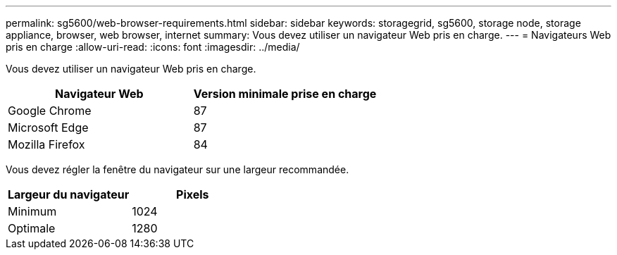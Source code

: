 ---
permalink: sg5600/web-browser-requirements.html 
sidebar: sidebar 
keywords: storagegrid, sg5600, storage node, storage appliance, browser, web browser, internet 
summary: Vous devez utiliser un navigateur Web pris en charge. 
---
= Navigateurs Web pris en charge
:allow-uri-read: 
:icons: font
:imagesdir: ../media/


[role="lead"]
Vous devez utiliser un navigateur Web pris en charge.

|===
| Navigateur Web | Version minimale prise en charge 


 a| 
Google Chrome
 a| 
87



 a| 
Microsoft Edge
 a| 
87



 a| 
Mozilla Firefox
 a| 
84

|===
Vous devez régler la fenêtre du navigateur sur une largeur recommandée.

|===
| Largeur du navigateur | Pixels 


 a| 
Minimum
 a| 
1024



 a| 
Optimale
 a| 
1280

|===